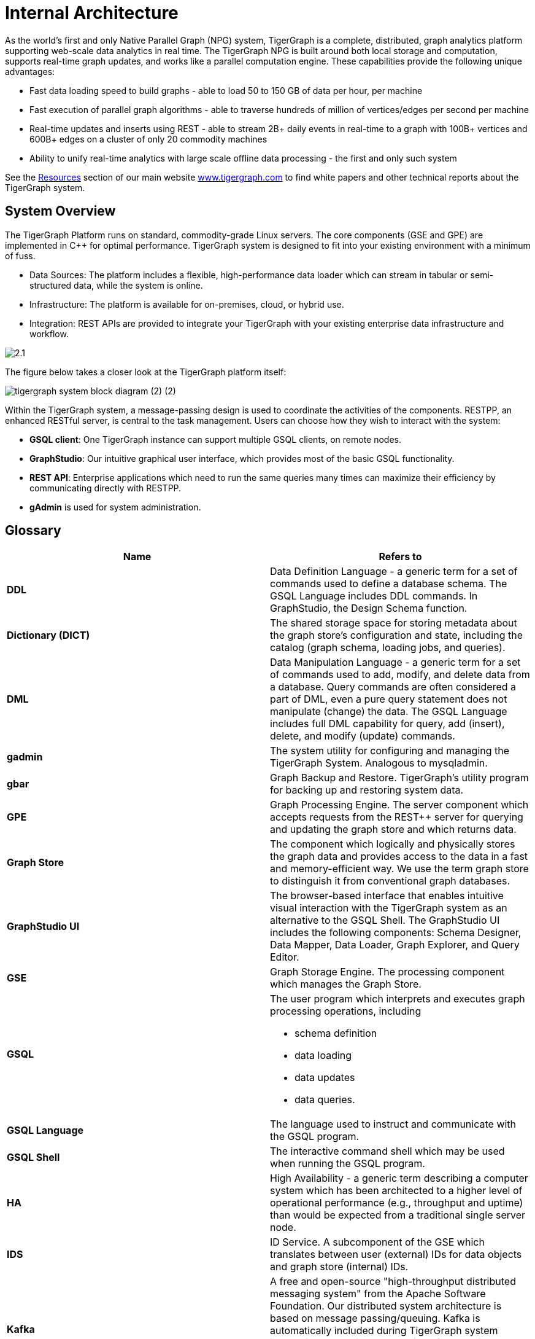 = Internal Architecture
:pp: {plus}{plus}

As the world's first and only Native Parallel Graph (NPG) system, TigerGraph is a complete, distributed, graph analytics platform supporting web-scale data analytics in real time. The TigerGraph NPG is built around both local storage and computation, supports real-time graph updates, and works like a parallel computation engine. These capabilities provide the following unique advantages:

* Fast data loading speed to build graphs - able to load 50 to 150 GB of data per hour, per machine
* Fast execution of parallel graph algorithms - able to traverse hundreds of million of vertices/edges per second per machine
* Real-time updates and inserts using REST - able to stream 2B+ daily events in real-time to a graph with 100B+ vertices and 600B+ edges on a cluster of only 20 commodity machines
* Ability to unify real-time analytics with large scale offline data processing - the first and only such system

See the https://www.tigergraph.com/resources/[Resources] section of our main website https://www.tigergraph.com/[www.tigergraph.com]  to find white papers and other technical reports about the TigerGraph system.

== System Overview

The TigerGraph Platform runs on standard, commodity-grade Linux servers. The core components (GSE and GPE) are implemented in C{pp} for optimal performance. TigerGraph system is designed to fit into your existing environment with a minimum of fuss.

* Data Sources: The platform includes a flexible, high-performance data loader which can stream in tabular or semi-structured data, while the system is online.
* Infrastructure: The platform is available for on-premises, cloud, or hybrid use.
* Integration: REST APIs are provided to integrate your TigerGraph with your existing enterprise data infrastructure and workflow.

image::2.1.png[]

The figure below takes a closer look at the TigerGraph platform itself:

image::tigergraph-system-block-diagram (2) (2).png[]

Within the TigerGraph system, a message-passing design is used to coordinate the activities of the components. RESTPP, an enhanced RESTful server, is central to the task management. Users can choose how they wish to interact with the system:

* *GSQL client*: One TigerGraph instance can support multiple GSQL clients, on remote nodes.
* *GraphStudio*: Our intuitive graphical user interface, which provides most of the basic GSQL functionality.
* *REST API*: Enterprise applications which need to run the same queries many times can maximize their efficiency by communicating directly with RESTPP.
* *gAdmin* is used for system administration.

== Glossary

|===
| Name | Refers to

| *DDL*
| Data Definition Language - a generic term for a set of commands used to define a database schema. The GSQL Language includes DDL commands. In GraphStudio, the Design Schema function.

| *Dictionary (DICT)*
| The shared storage space for storing metadata about the graph store's configuration and state, including the catalog (graph schema, loading jobs, and queries).

| *DML*
| Data Manipulation Language - a generic term for a set of commands used to add, modify, and delete data from a database. Query commands are often considered a part of DML, even a pure query statement does not manipulate (change) the data. The GSQL Language includes full DML capability for query, add (insert), delete, and modify (update) commands.

| *gadmin*
| The system utility for configuring and managing the TigerGraph System. Analogous to mysqladmin.

| *gbar*
| Graph Backup and Restore. TigerGraph's utility program for backing up and restoring system data.

| *GPE*
| Graph Processing Engine. The server component which accepts requests from the REST{pp} server for querying and updating the graph store and which returns data.

| *Graph Store*
| The component which logically and physically stores the graph data and provides access to the data in a fast and memory-efficient way. We use the term graph store to distinguish it from conventional graph databases.

| *GraphStudio UI*
| The browser-based interface that enables intuitive visual interaction with the TigerGraph system as an alternative to the GSQL Shell. The GraphStudio UI includes the following components: Schema Designer, Data Mapper, Data Loader, Graph Explorer, and Query Editor.

| *GSE*
| Graph Storage Engine. The processing component which manages the Graph Store.

| *GSQL*
a| The user program which interprets and executes graph processing operations, including

* schema definition
* data loading
* data updates
* data queries.

| *GSQL Language*
| The language used to instruct and communicate with the GSQL program.

| *GSQL Shell*
| The interactive command shell which may be used when running the GSQL program.

| *HA*
| High Availability - a generic term describing a computer system which has been architected to a higher level of operational performance (e.g., throughput and uptime) than would be expected from a traditional single server node.

| *IDS*
| ID Service. A subcomponent of the GSE which translates between user (external) IDs for data objects and graph store (internal) IDs.

| *Kafka*
| A free and open-source "high-throughput distributed messaging system" from the Apache Software Foundation. Our distributed system architecture is based on message passing/queuing. Kafka is automatically included during TigerGraph system installation as one implementation of messaging passing.

See link:https://kafka.apache.org/[kafka.apache.org].

| *MultiGraph*
| A graph architecture and feature set which enables one global graph to be viewed as multiple logical subgraphs, each with its own set of user privileges. The subgraphs can overlap, meaning each subgraph can support both shared and private data.

| *Native Parallel Graph*
| An architecture and technology which provides for inherently highly-parallel and highly-scalable graph data storage and analytics. The use of vertex-level data+compute functionality is a key component of Native Parallel Graph design.

| *Nginx*
| A free, open-source, high-performance HTTP server and reverse proxy. Nginx is automatically included during TigerGraph system installation.

See link:https://nginx.org/en/[nginx.org].

| *REST{pp}* or  *RESTPP*
| A server component which accepts RESTful requests from clients, validates the requests, invokes the GPE, and sends responses back to the client.

Additionally, REST{pp} provides a zero-code interface for users to define RESTful endpoints. REST{pp} offers easy-to-use APIs for customizing the logic of handling requests and processing responses.

| *Single Sign-On (SSO)*
| A user authentication service that permits a user to use one set of login credentials to access multiple applications.

| *TigerGraph  Platform*
| The TigerGraph real-time graph data analytics software system. The TigerGraph Platform offers complete functionality for creating and managing a graph database and for performing data queries and analyses.

The platform includes the Graph Store and GSE, GPE, REST{pp}, GSQL and GraphStudio, plus some third-party components such as Apache Kafka and Zookeeper.

| *TigerGraph System*
| The TigerGraph platform and its languages. Based on context, the term may also include additional optional TigerGraph components which have been installed.

| *TS3*
| TigerGraph System Service State (TS3) is a TigerGraph sub-system which helps monitor the TigerGraph system. It serves as the backend to the TigerGraph Admin Portal.

| *Zookeeper*
| A free and open-source program from the Apache Software Foundation, providing "a centralized service for maintaining configuration information, naming, providing distributed synchronization, and providing group services." Used for running the TigerGraph system on a cluster or other distributed system. Zookeeper is automatically included during TigerGraph system installation.

See link:https://zookeeper.apache.org/[zookeeper.apache.org].
|===
